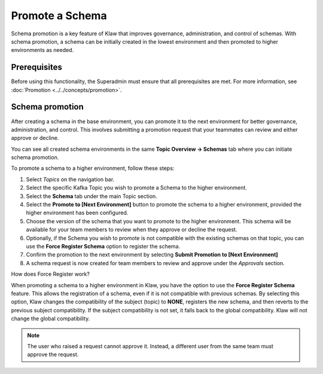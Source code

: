 Promote a Schema
================
Schema promotion is a key feature of Klaw that improves governance, administration, and control of schemas. With schema promotion, a schema can be initially created in the lowest environment and then promoted to higher environments as needed. 

Prerequisites
--------------
Before using this functionality, the Superadmin must ensure that all prerequisites are met. For more information, see :doc:`Promotion <../../concepts/promotion>`.


Schema promotion
----------------

After creating a schema in the base environment, you can promote it to the next environment for better governance, administration, and control. This involves submitting a promotion request that your teammates can review and either approve or decline. 

You can see all created schema environments in the same **Topic Overview -> Schemas** tab where you can initiate schema promotion.


To promote a schema to a higher environment, follow these steps:

1. Select *Topics* on the navigation bar.
2. Select the specific Kafka Topic you wish to promote a Schema to the higher environment.
3. Select the **Schema** tab under the main Topic section.
4. Select the **Promote to [Next Environment]** button to promote the schema to a higher environment,  provided the higher environment has been configured. 
5. Choose the version of the schema that you want to promote to the higher environment. This schema will be available for your team members to review when they approve or decline the request.
6. Optionally, if the Schema you wish to promote is not compatible with the existing schemas on that topic, you can use the **Force Register Schema** option to register the schema. 
7. Confirm the promotion to the next environment by selecting **Submit Promotion to [Next Environment]**
8. A schema request is now created for team members to review and approve under the *Approvals* section.

How does Force Register work?

When promoting a schema to a higher environment in Klaw, you have the option to use the **Force Register Schema** feature. This allows the registration of a schema, even if it is not compatible with previous schemas. By selecting this option, Klaw changes the compatibility of the subject (topic) to **NONE**, registers the new schema, and then reverts to the previous subject compatibility. If the subject compatibility is not set, it falls back to the global compatibility. Klaw will not change the global compatibility.

.. note::
   The user who raised a request cannot approve it. Instead, a different user from the same team must approve the request.